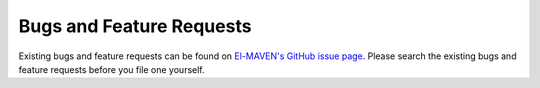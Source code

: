 Bugs and Feature Requests
=========================

Existing bugs and feature requests can be found on `El-MAVEN's GitHub issue page <https://github.com/ElucidataInc/ElMaven/issues>`_. Please search the existing bugs and feature requests before you file one yourself.
